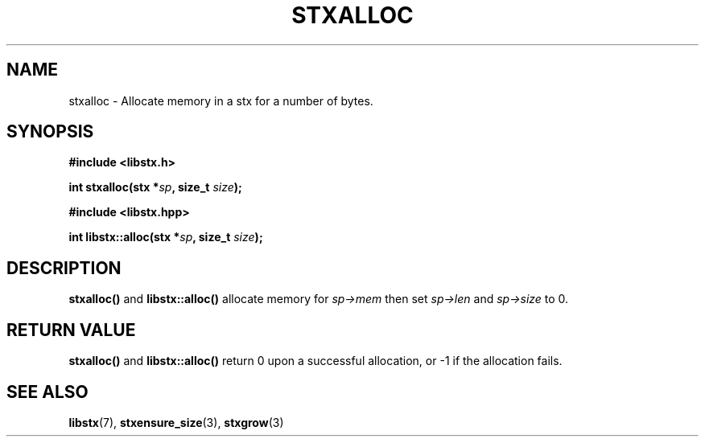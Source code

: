 .TH STXALLOC 3 libstx
.SH NAME
 stxalloc - Allocate memory in a stx for a number of bytes.
.SH SYNOPSIS
.B #include <libstx.h>

.B int stxalloc(stx *\fIsp\fP, size_t \fIsize\fP);

.B #include <libstx.hpp>

.B int libstx::alloc(stx *\fIsp\fP, size_t \fIsize\fP);
.SH DESCRIPTION
.B stxalloc()
and
.B libstx::alloc()
allocate memory for
.I sp->mem
then set
.I sp->len
and 
.I sp->size
to 0.
.SH RETURN VALUE
.B stxalloc()
and
.B libstx::alloc()
return 0 upon a successful allocation, or -1 if the allocation fails.
.SH SEE ALSO
.BR libstx (7),
.BR stxensure_size (3),
.BR stxgrow (3)
